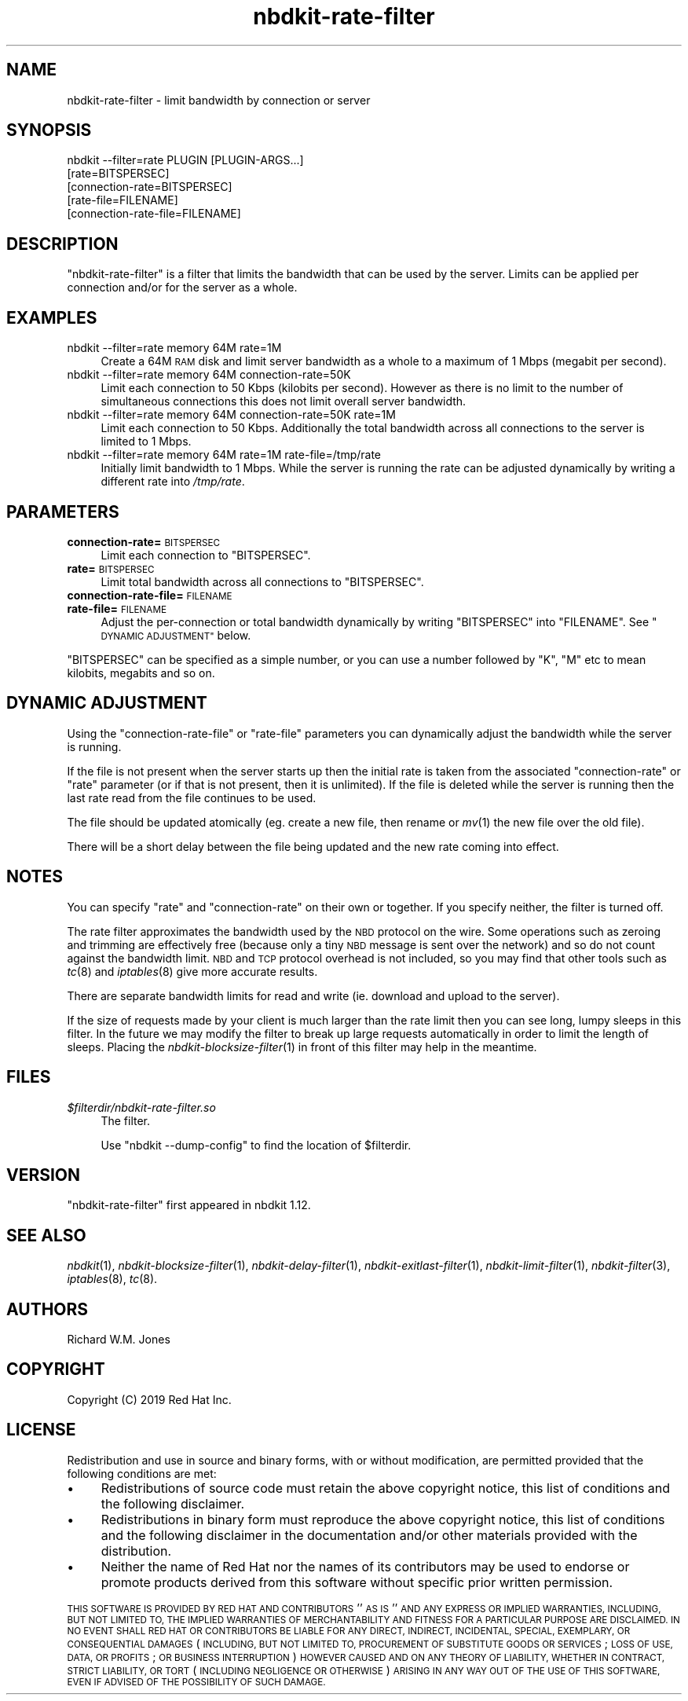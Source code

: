 .\" Automatically generated by Podwrapper::Man 1.21.8 (Pod::Simple 3.35)
.\"
.\" Standard preamble:
.\" ========================================================================
.de Sp \" Vertical space (when we can't use .PP)
.if t .sp .5v
.if n .sp
..
.de Vb \" Begin verbatim text
.ft CW
.nf
.ne \\$1
..
.de Ve \" End verbatim text
.ft R
.fi
..
.\" Set up some character translations and predefined strings.  \*(-- will
.\" give an unbreakable dash, \*(PI will give pi, \*(L" will give a left
.\" double quote, and \*(R" will give a right double quote.  \*(C+ will
.\" give a nicer C++.  Capital omega is used to do unbreakable dashes and
.\" therefore won't be available.  \*(C` and \*(C' expand to `' in nroff,
.\" nothing in troff, for use with C<>.
.tr \(*W-
.ds C+ C\v'-.1v'\h'-1p'\s-2+\h'-1p'+\s0\v'.1v'\h'-1p'
.ie n \{\
.    ds -- \(*W-
.    ds PI pi
.    if (\n(.H=4u)&(1m=24u) .ds -- \(*W\h'-12u'\(*W\h'-12u'-\" diablo 10 pitch
.    if (\n(.H=4u)&(1m=20u) .ds -- \(*W\h'-12u'\(*W\h'-8u'-\"  diablo 12 pitch
.    ds L" ""
.    ds R" ""
.    ds C` ""
.    ds C' ""
'br\}
.el\{\
.    ds -- \|\(em\|
.    ds PI \(*p
.    ds L" ``
.    ds R" ''
.    ds C`
.    ds C'
'br\}
.\"
.\" Escape single quotes in literal strings from groff's Unicode transform.
.ie \n(.g .ds Aq \(aq
.el       .ds Aq '
.\"
.\" If the F register is >0, we'll generate index entries on stderr for
.\" titles (.TH), headers (.SH), subsections (.SS), items (.Ip), and index
.\" entries marked with X<> in POD.  Of course, you'll have to process the
.\" output yourself in some meaningful fashion.
.\"
.\" Avoid warning from groff about undefined register 'F'.
.de IX
..
.if !\nF .nr F 0
.if \nF>0 \{\
.    de IX
.    tm Index:\\$1\t\\n%\t"\\$2"
..
.    if !\nF==2 \{\
.        nr % 0
.        nr F 2
.    \}
.\}
.\" ========================================================================
.\"
.IX Title "nbdkit-rate-filter 1"
.TH nbdkit-rate-filter 1 "2020-06-10" "nbdkit-1.21.8" "NBDKIT"
.\" For nroff, turn off justification.  Always turn off hyphenation; it makes
.\" way too many mistakes in technical documents.
.if n .ad l
.nh
.SH "NAME"
nbdkit\-rate\-filter \- limit bandwidth by connection or server
.SH "SYNOPSIS"
.IX Header "SYNOPSIS"
.Vb 5
\& nbdkit \-\-filter=rate PLUGIN [PLUGIN\-ARGS...]
\&                      [rate=BITSPERSEC]
\&                      [connection\-rate=BITSPERSEC]
\&                      [rate\-file=FILENAME]
\&                      [connection\-rate\-file=FILENAME]
.Ve
.SH "DESCRIPTION"
.IX Header "DESCRIPTION"
\&\f(CW\*(C`nbdkit\-rate\-filter\*(C'\fR is a filter that limits the bandwidth that can
be used by the server.  Limits can be applied per connection and/or
for the server as a whole.
.SH "EXAMPLES"
.IX Header "EXAMPLES"
.IP "nbdkit \-\-filter=rate memory 64M rate=1M" 4
.IX Item "nbdkit --filter=rate memory 64M rate=1M"
Create a 64M \s-1RAM\s0 disk and limit server bandwidth as a whole to a
maximum of 1 Mbps (megabit per second).
.IP "nbdkit \-\-filter=rate memory 64M connection\-rate=50K" 4
.IX Item "nbdkit --filter=rate memory 64M connection-rate=50K"
Limit each connection to 50 Kbps (kilobits per second).  However as
there is no limit to the number of simultaneous connections this does
not limit overall server bandwidth.
.IP "nbdkit \-\-filter=rate memory 64M connection\-rate=50K rate=1M" 4
.IX Item "nbdkit --filter=rate memory 64M connection-rate=50K rate=1M"
Limit each connection to 50 Kbps.  Additionally the total bandwidth
across all connections to the server is limited to 1 Mbps.
.IP "nbdkit \-\-filter=rate memory 64M rate=1M rate\-file=/tmp/rate" 4
.IX Item "nbdkit --filter=rate memory 64M rate=1M rate-file=/tmp/rate"
Initially limit bandwidth to 1 Mbps.  While the server is running
the rate can be adjusted dynamically by writing a different rate into
\&\fI/tmp/rate\fR.
.SH "PARAMETERS"
.IX Header "PARAMETERS"
.IP "\fBconnection\-rate=\fR\s-1BITSPERSEC\s0" 4
.IX Item "connection-rate=BITSPERSEC"
Limit each connection to \f(CW\*(C`BITSPERSEC\*(C'\fR.
.IP "\fBrate=\fR\s-1BITSPERSEC\s0" 4
.IX Item "rate=BITSPERSEC"
Limit total bandwidth across all connections to \f(CW\*(C`BITSPERSEC\*(C'\fR.
.IP "\fBconnection\-rate\-file=\fR\s-1FILENAME\s0" 4
.IX Item "connection-rate-file=FILENAME"
.PD 0
.IP "\fBrate\-file=\fR\s-1FILENAME\s0" 4
.IX Item "rate-file=FILENAME"
.PD
Adjust the per-connection or total bandwidth dynamically by writing
\&\f(CW\*(C`BITSPERSEC\*(C'\fR into \f(CW\*(C`FILENAME\*(C'\fR.  See \*(L"\s-1DYNAMIC ADJUSTMENT\*(R"\s0 below.
.PP
\&\f(CW\*(C`BITSPERSEC\*(C'\fR can be specified as a simple number, or you can use a
number followed by \f(CW\*(C`K\*(C'\fR, \f(CW\*(C`M\*(C'\fR etc to mean kilobits, megabits and so
on.
.SH "DYNAMIC ADJUSTMENT"
.IX Header "DYNAMIC ADJUSTMENT"
Using the \f(CW\*(C`connection\-rate\-file\*(C'\fR or \f(CW\*(C`rate\-file\*(C'\fR parameters you can
dynamically adjust the bandwidth while the server is running.
.PP
If the file is not present when the server starts up then the initial
rate is taken from the associated \f(CW\*(C`connection\-rate\*(C'\fR or \f(CW\*(C`rate\*(C'\fR
parameter (or if that is not present, then it is unlimited).  If the
file is deleted while the server is running then the last rate read
from the file continues to be used.
.PP
The file should be updated atomically (eg. create a new file, then
rename or \fImv\fR\|(1) the new file over the old file).
.PP
There will be a short delay between the file being updated and the new
rate coming into effect.
.SH "NOTES"
.IX Header "NOTES"
You can specify \f(CW\*(C`rate\*(C'\fR and \f(CW\*(C`connection\-rate\*(C'\fR on their own or
together.  If you specify neither, the filter is turned off.
.PP
The rate filter approximates the bandwidth used by the \s-1NBD\s0 protocol on
the wire.  Some operations such as zeroing and trimming are
effectively free (because only a tiny \s-1NBD\s0 message is sent over the
network) and so do not count against the bandwidth limit.  \s-1NBD\s0 and \s-1TCP\s0
protocol overhead is not included, so you may find that other tools
such as \fItc\fR\|(8) and \fIiptables\fR\|(8) give more accurate results.
.PP
There are separate bandwidth limits for read and write (ie. download
and upload to the server).
.PP
If the size of requests made by your client is much larger than the
rate limit then you can see long, lumpy sleeps in this filter.  In the
future we may modify the filter to break up large requests
automatically in order to limit the length of sleeps.  Placing the
\&\fInbdkit\-blocksize\-filter\fR\|(1) in front of this filter may help in the
meantime.
.SH "FILES"
.IX Header "FILES"
.IP "\fI\f(CI$filterdir\fI/nbdkit\-rate\-filter.so\fR" 4
.IX Item "$filterdir/nbdkit-rate-filter.so"
The filter.
.Sp
Use \f(CW\*(C`nbdkit \-\-dump\-config\*(C'\fR to find the location of \f(CW$filterdir\fR.
.SH "VERSION"
.IX Header "VERSION"
\&\f(CW\*(C`nbdkit\-rate\-filter\*(C'\fR first appeared in nbdkit 1.12.
.SH "SEE ALSO"
.IX Header "SEE ALSO"
\&\fInbdkit\fR\|(1),
\&\fInbdkit\-blocksize\-filter\fR\|(1),
\&\fInbdkit\-delay\-filter\fR\|(1),
\&\fInbdkit\-exitlast\-filter\fR\|(1),
\&\fInbdkit\-limit\-filter\fR\|(1),
\&\fInbdkit\-filter\fR\|(3),
\&\fIiptables\fR\|(8),
\&\fItc\fR\|(8).
.SH "AUTHORS"
.IX Header "AUTHORS"
Richard W.M. Jones
.SH "COPYRIGHT"
.IX Header "COPYRIGHT"
Copyright (C) 2019 Red Hat Inc.
.SH "LICENSE"
.IX Header "LICENSE"
Redistribution and use in source and binary forms, with or without
modification, are permitted provided that the following conditions are
met:
.IP "\(bu" 4
Redistributions of source code must retain the above copyright
notice, this list of conditions and the following disclaimer.
.IP "\(bu" 4
Redistributions in binary form must reproduce the above copyright
notice, this list of conditions and the following disclaimer in the
documentation and/or other materials provided with the distribution.
.IP "\(bu" 4
Neither the name of Red Hat nor the names of its contributors may be
used to endorse or promote products derived from this software without
specific prior written permission.
.PP
\&\s-1THIS SOFTWARE IS PROVIDED BY RED HAT AND CONTRIBUTORS\s0 ''\s-1AS IS\s0'' \s-1AND
ANY EXPRESS OR IMPLIED WARRANTIES, INCLUDING, BUT NOT LIMITED TO,
THE IMPLIED WARRANTIES OF MERCHANTABILITY AND FITNESS FOR A
PARTICULAR PURPOSE ARE DISCLAIMED. IN NO EVENT SHALL RED HAT OR
CONTRIBUTORS BE LIABLE FOR ANY DIRECT, INDIRECT, INCIDENTAL,
SPECIAL, EXEMPLARY, OR CONSEQUENTIAL DAMAGES\s0 (\s-1INCLUDING, BUT NOT
LIMITED TO, PROCUREMENT OF SUBSTITUTE GOODS OR SERVICES\s0; \s-1LOSS OF
USE, DATA, OR PROFITS\s0; \s-1OR BUSINESS INTERRUPTION\s0) \s-1HOWEVER CAUSED AND
ON ANY THEORY OF LIABILITY, WHETHER IN CONTRACT, STRICT LIABILITY,
OR TORT\s0 (\s-1INCLUDING NEGLIGENCE OR OTHERWISE\s0) \s-1ARISING IN ANY WAY OUT
OF THE USE OF THIS SOFTWARE, EVEN IF ADVISED OF THE POSSIBILITY OF
SUCH DAMAGE.\s0
